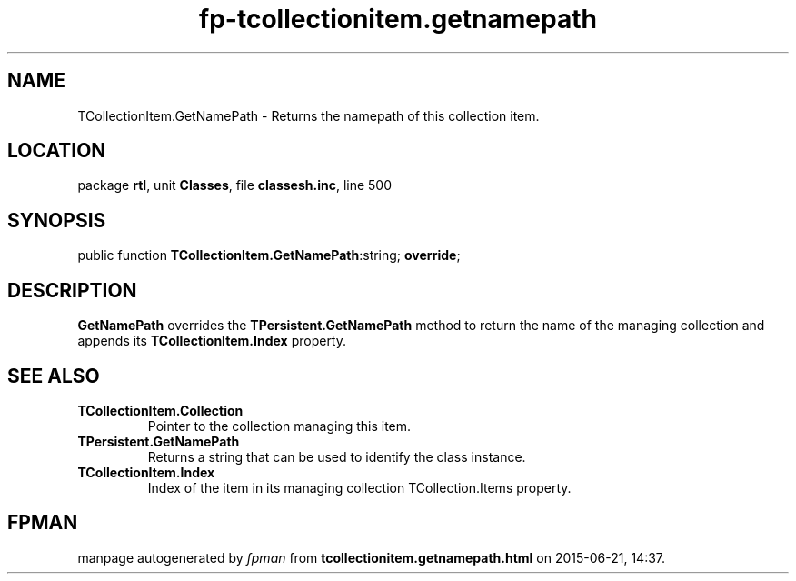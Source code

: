 .\" file autogenerated by fpman
.TH "fp-tcollectionitem.getnamepath" 3 "2014-03-14" "fpman" "Free Pascal Programmer's Manual"
.SH NAME
TCollectionItem.GetNamePath - Returns the namepath of this collection item.
.SH LOCATION
package \fBrtl\fR, unit \fBClasses\fR, file \fBclassesh.inc\fR, line 500
.SH SYNOPSIS
public function \fBTCollectionItem.GetNamePath\fR:string; \fBoverride\fR;
.SH DESCRIPTION
\fBGetNamePath\fR overrides the \fBTPersistent.GetNamePath\fR method to return the name of the managing collection and appends its \fBTCollectionItem.Index\fR property.


.SH SEE ALSO
.TP
.B TCollectionItem.Collection
Pointer to the collection managing this item.
.TP
.B TPersistent.GetNamePath
Returns a string that can be used to identify the class instance.
.TP
.B TCollectionItem.Index
Index of the item in its managing collection TCollection.Items property.

.SH FPMAN
manpage autogenerated by \fIfpman\fR from \fBtcollectionitem.getnamepath.html\fR on 2015-06-21, 14:37.

